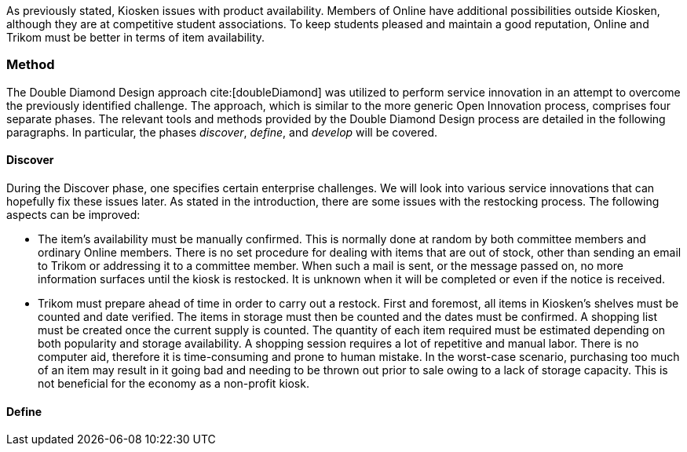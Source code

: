 As previously stated, Kiosken issues with product availability.
Members of Online have additional possibilities outside Kiosken, although they are at competitive student associations.
To keep students pleased and maintain a good reputation, Online and Trikom must be better in terms of item availability. 

=== Method

The Double Diamond Design approach cite:[doubleDiamond]  was utilized to perform service innovation in an attempt to overcome the previously identified challenge.
The approach, which is similar to the more generic Open Innovation process, comprises four separate phases.
The relevant tools and methods provided by the Double Diamond Design process are detailed in the following paragraphs.
In particular, the phases _discover_, _define_, and _develop_ will be covered.

==== Discover
During the Discover phase, one specifies certain enterprise challenges.
We will look into various service innovations that can hopefully fix these issues later.
As stated in the introduction, there are some issues with the restocking process.
The following aspects can be improved: 

* The item's availability must be manually confirmed.
This is normally done at random by both committee members and ordinary Online members.
There is no set procedure for dealing with items that are out of stock, other than sending an email to Trikom or addressing it to a committee member.
When such a mail is sent, or the message passed on, no more information surfaces until the kiosk is restocked.
It is unknown when it will be completed or even if the notice is received.

* Trikom must prepare ahead of time in order to carry out a restock.
First and foremost, all items in Kiosken's shelves must be counted and date verified.
The items in storage must then be counted and the dates must be confirmed.
A shopping list must be created once the current supply is counted.
The quantity of each item required must be estimated depending on both popularity and storage availability.
A shopping session requires a lot of repetitive and manual labor.
There is no computer aid, therefore it is time-consuming and prone to human mistake.
In the worst-case scenario, purchasing too much of an item may result in it going bad and needing to be thrown out prior to sale owing to a lack of storage capacity.
This is not beneficial for the economy as a non-profit kiosk. 


==== Define




// |===
// | Expectations |Theory related

// | Describe a service-oriented approach to your enterprise, with one or a few 
// services. (Innovation)

// | How would your enterprise remain agile and innovate? Describe the service 
// idea and how this could innovate your enterprise. Describe the type of 
// innovation w.r.t. the theory; e.g. open or closed innovation, digital, process, 
// etc. Reflect on the type of innovation(s), e.g. is this a service innovation, 
// process, digital or a business innovation? What is the ICT or digital component 
// of the innovation?

// |===

